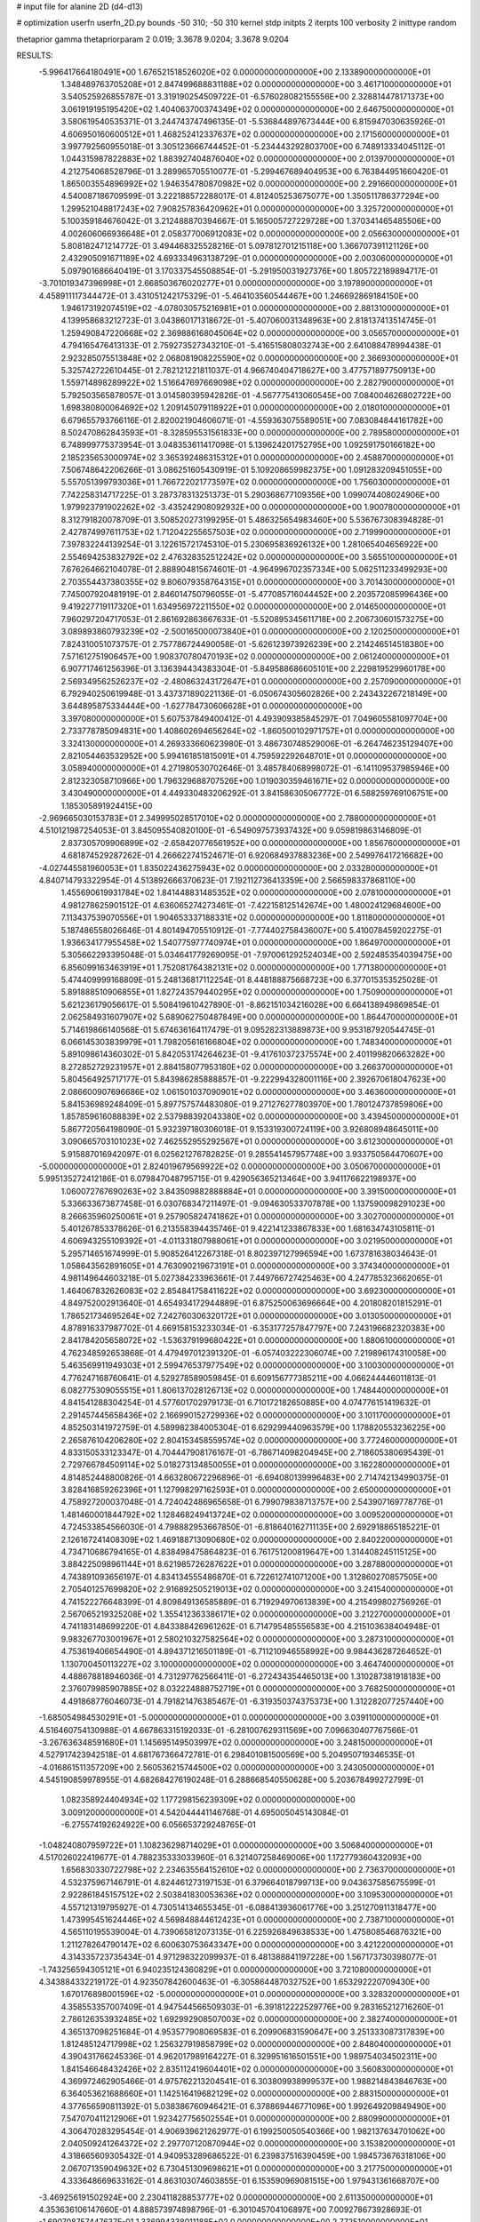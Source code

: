 # input file for alanine 2D (d4-d13)

# optimization
userfn       userfn_2D.py
bounds       -50 310; -50 310
kernel       stdp
initpts      2
iterpts      100
verbosity    2
inittype     random

thetaprior gamma
thetapriorparam 2 0.019; 3.3678 9.0204; 3.3678 9.0204

RESULTS:
 -5.996417664180491E+00  1.676521518526020E+02  0.000000000000000E+00       2.133890000000000E+01
  1.348489763705208E+01  2.847499688831188E+02  0.000000000000000E+00       3.461710000000000E+01       3.540525926855787E-01  3.319190254509722E-01      -6.576028082155556E+00  2.328814478171373E+00
  3.061919195195420E+02  1.404063700374349E+02  0.000000000000000E+00       2.646750000000000E+01       3.580619540535371E-01  3.244743747496135E-01      -5.536844897673444E+00  6.815947030635926E-01
  4.606950160600512E+01  1.468252412337637E+02  0.000000000000000E+00       2.171560000000000E+01       3.997792560955018E-01  3.305123666744452E-01      -5.234443292803700E+00  6.748913334045112E-01
  1.044315987822883E+02  1.883927404876040E+02  0.000000000000000E+00       2.013970000000000E+01       4.212754068528796E-01  3.289965705510077E-01      -5.299467689404953E+00  6.763844951660420E-01
  1.865003554896992E+02  1.946354780870982E+02  0.000000000000000E+00       2.291660000000000E+01       4.540087186709599E-01  3.222188572288017E-01       4.812405253675077E+00  1.350511786377294E+00
  1.299521048817243E+02  7.908257836420962E+01  0.000000000000000E+00       3.325720000000000E+01       5.100359184676042E-01  3.212488870394667E-01       5.165005727229728E+00  1.370341465485506E+00
  4.002606066936648E+01  2.058377006912083E+02  0.000000000000000E+00       2.056630000000000E+01       5.808182471214772E-01  3.494468325528216E-01       5.097812701215118E+00  1.366707391121126E+00
  2.432905091671189E+02  4.693334963138729E-01  0.000000000000000E+00       2.003060000000000E+01       5.097901686640419E-01  3.170337545508854E-01      -5.291950031927376E+00  1.805722189894717E-01
 -3.701019347396998E+01  2.668503676020277E+01  0.000000000000000E+00       3.197890000000000E+01       4.458911117344472E-01  3.431051242175329E-01      -5.464103560544467E+00  1.246692869184150E+00
  1.946173192074519E+02 -4.078030575216981E+01  0.000000000000000E+00       2.881310000000000E+01       4.139958683212723E-01  3.043860171318672E-01      -5.407060031348963E+00  2.818137413514745E-01
  1.259490847220668E+02  2.369886168045064E+02  0.000000000000000E+00       3.056570000000000E+01       4.794165476413133E-01  2.759273527343210E-01      -5.416515808032743E+00  2.641088478994438E-01
  2.923285075513848E+02  2.068081908225590E+02  0.000000000000000E+00       2.366930000000000E+01       5.325742722610445E-01  2.782121221811037E-01       4.966740404718627E+00  3.477571897750913E+00
  1.559714898289922E+02  1.516647697669098E+02  0.000000000000000E+00       2.282790000000000E+01       5.792503565878057E-01  3.014580395942826E-01      -4.567775413060545E+00  7.084004626802722E+00
  1.698380800064692E+02  1.209145079118922E+01  0.000000000000000E+00       2.018010000000000E+01       6.679655793766116E-01  2.820021904606071E-01      -4.559363075589051E+00  7.083084844161782E+00
  8.502470862843593E+01 -8.328595531561833E+00  0.000000000000000E+00       2.789580000000000E+01       6.748999775373954E-01  3.048353611417098E-01       5.139624201752795E+00  1.092591750166182E+00
  2.185235653000974E+02  3.365392486315312E+01  0.000000000000000E+00       2.458870000000000E+01       7.506748642206266E-01  3.086251605430919E-01       5.109208659982375E+00  1.091283209451055E+00
  5.557051399793036E+01  1.766722021773597E+02  0.000000000000000E+00       1.756030000000000E+01       7.742258314717225E-01  3.287378313251373E-01       5.290368677109356E+00  1.099074408024906E+00
  1.979923791902262E+02 -3.435242908092932E+00  0.000000000000000E+00       1.900780000000000E+01       8.312791820078709E-01  3.508520273199295E-01       5.486325654983460E+00  5.536767308394828E-01
  2.427874997611753E+02  1.712042255657503E+02  0.000000000000000E+00       2.719990000000000E+01       7.397832244139254E-01  3.122615721745310E-01       5.230695836926132E+00  1.281065404656922E+00
  2.554694253832792E+02  2.476328352512242E+02  0.000000000000000E+00       3.565510000000000E+01       7.676264662104078E-01  2.888904815674601E-01      -4.964996702357334E+00  5.062511233499293E+00
  2.703554437380355E+02  9.806079358764315E+01  0.000000000000000E+00       3.701430000000000E+01       7.745007920481919E-01  2.846014750796055E-01      -5.477085716044452E+00  2.203572085996436E+00
  9.419227719117320E+01  1.634956972211550E+02  0.000000000000000E+00       2.014650000000000E+01       7.960297204717053E-01  2.861692863667633E-01      -5.520895345611718E+00  2.206730601573275E+00
  3.089893860793239E+02 -2.500165000073840E+01  0.000000000000000E+00       2.120250000000000E+01       7.824310051073757E-01  2.757786724490058E-01      -5.626123973926239E+00  2.214246514518380E+00
  7.571612751906457E+00  1.908370780470193E+02  0.000000000000000E+00       2.061240000000000E+01       6.907717461256396E-01  3.136394434383304E-01      -5.849588686605101E+00  2.229819529960178E+00
  2.569349562526237E+02 -2.480863243172647E+01  0.000000000000000E+00       2.257090000000000E+01       6.792940250619948E-01  3.437371890221136E-01      -6.050674305602826E+00  2.243432267218149E+00
  3.644895875334444E+00 -1.627784730606628E+01  0.000000000000000E+00       3.397080000000000E+01       5.607537849400412E-01  4.493909385845297E-01       7.049605581097704E+00  2.733778785094831E+00
  1.408602694656264E+02 -1.860500102971757E+01  0.000000000000000E+00       3.324130000000000E+01       4.269333660623980E-01  3.486730748529006E-01      -6.264746235129407E+00  2.821054463532952E+00
  5.994161851815091E+01  4.759592292648701E+01  0.000000000000000E+00       3.058940000000000E+01       4.271980530702646E-01  3.485784068998072E-01      -6.141109537985946E+00  2.812323058710966E+00
  1.796329688707526E+00  1.019030359461671E+02  0.000000000000000E+00       3.430490000000000E+01       4.449330483206292E-01  3.841586305067772E-01       6.588259769106751E+00  1.185305891924415E+00
 -2.969665030153783E+01  2.349995028517010E+02  0.000000000000000E+00       2.788000000000000E+01       4.510121987254053E-01  3.845095540820100E-01      -6.549097573937432E+00  9.059819863146809E-01
  2.837305709906899E+02 -2.658420776561952E+00  0.000000000000000E+00       1.856760000000000E+01       4.681874529287262E-01  4.266622741524671E-01       6.920684937883236E+00  2.549976417216682E+00
 -4.027445581960053E+01  1.835022436275943E+02  0.000000000000000E+00       2.033280000000000E+01       4.840714793322954E-01  4.513892666370623E-01       7.192112736413359E+00  2.566598337868110E+00
  1.455690619931784E+02  1.841448831485352E+02  0.000000000000000E+00       2.078100000000000E+01       4.981278625901512E-01  4.636065274273461E-01      -7.422158125142674E+00  1.480024129684600E+00
  7.113437539070556E+01  1.904653337188331E+02  0.000000000000000E+00       1.811800000000000E+01       5.187486558026646E-01  4.801494705510912E-01      -7.774402758436007E+00  5.410078459202275E-01
  1.936634177955458E+02  1.540775977740974E+01  0.000000000000000E+00       1.864970000000000E+01       5.305662293395048E-01  5.034641779269095E-01      -7.970061292524034E+00  2.592485354039475E+00
  6.856099163463919E+01  1.752081764382131E+02  0.000000000000000E+00       1.771380000000000E+01       5.474409999168809E-01  5.248136817112254E-01       8.448188875668723E+00  6.377015353525028E-01
  5.891888510906855E+01  1.827243579440295E+02  0.000000000000000E+00       1.750900000000000E+01       5.621236179056617E-01  5.508419610427890E-01      -8.862151034216028E+00  6.664138949869854E-01
  2.062584931607907E+02  5.689062750487849E+00  0.000000000000000E+00       1.864470000000000E+01       5.714619866140568E-01  5.674636164117479E-01       9.095282313889873E+00  9.953187920544745E-01
  6.066145303839979E+01  1.798205616166804E+02  0.000000000000000E+00       1.748340000000000E+01       5.891098614360302E-01  5.842053174264623E-01      -9.417610372375574E+00  2.401199820663282E+00
  8.272852729231957E+01  2.884158077953180E+02  0.000000000000000E+00       3.266370000000000E+01       5.804564925717177E-01  5.843986285888857E-01      -9.222994328001116E+00  2.392670618047623E+00
  2.086600907696686E+02  1.061501037090901E+02  0.000000000000000E+00       3.463600000000000E+01       5.841536989248409E-01  5.897757574483080E-01       9.271276277803970E+00  1.780124737859806E+00
  1.857859616088839E+02  2.537988392043380E+02  0.000000000000000E+00       3.439450000000000E+01       5.867720564198090E-01  5.932397180306018E-01       9.153319300724119E+00  3.926808948645011E+00
  3.090665703101023E+02  7.462552955292567E+01  0.000000000000000E+00       3.612300000000000E+01       5.915887016942097E-01  6.025621276782825E-01       9.285541457957748E+00  3.933750564470607E+00
 -5.000000000000000E+01  2.824019679569922E+02  0.000000000000000E+00       3.050670000000000E+01       5.995135272412186E-01  6.079847048795715E-01       9.429056365213464E+00  3.941176622198937E+00
  1.060072767690263E+02  3.843509882888884E+01  0.000000000000000E+00       3.391500000000000E+01       5.336633673877458E-01  6.030768347211497E-01      -9.094630533707878E+00  1.137590098291023E+00
  8.266635960250061E+01  9.257905824741862E+01  0.000000000000000E+00       3.302700000000000E+01       5.401267853378626E-01  6.213558394435746E-01       9.422141233867833E+00  1.681634743105811E-01
  4.606943255109392E+01 -4.011331807988061E+01  0.000000000000000E+00       3.021950000000000E+01       5.295714651674999E-01  5.908526412267318E-01       8.802397127996594E+00  1.673781638034643E-01
  1.058643562891605E+01  4.763090219673191E+01  0.000000000000000E+00       3.374340000000000E+01       4.981149644603218E-01  5.027384233963661E-01       7.449766727425463E+00  4.247785323662065E-01
  1.464067832626083E+02  2.854841758411622E+02  0.000000000000000E+00       3.692300000000000E+01       4.849752002913640E-01  4.654934172944889E-01       6.875250063696664E+00  4.201808201815291E-01
  1.786521734695264E+02  7.242760306320172E+01  0.000000000000000E+00       3.013050000000000E+01       4.878916337987702E-01  4.669158153233034E-01      -6.353177257847797E+00  7.243196682320383E+00
  2.841784205658072E+02 -1.536379199680422E+01  0.000000000000000E+00       1.880610000000000E+01       4.762348592653868E-01  4.479497012391320E-01      -6.057403222306074E+00  7.219896174310058E+00
  5.463569911949303E+01  2.599476537977549E+02  0.000000000000000E+00       3.100300000000000E+01       4.776247168760641E-01  4.529278589059845E-01       6.609156777385211E+00  4.066244446011813E-01
  6.082775309055515E+01  1.806137028126713E+02  0.000000000000000E+00       1.748440000000000E+01       4.841541288304254E-01  4.577601702979173E-01       6.710172182650885E+00  4.074776151419632E-01
  2.291457445658436E+02  2.166990152729936E+02  0.000000000000000E+00       3.101170000000000E+01       4.852503141972759E-01  4.589982384005304E-01       6.629299440963579E+00  1.178820553236225E+00
  2.265876104206280E+02  2.804153458559574E+02  0.000000000000000E+00       3.772460000000000E+01       4.833150533123347E-01  4.704447908176167E-01      -6.786714098204945E+00  2.718605380695439E-01
  2.729766784509114E+02  5.018273134850055E+01  0.000000000000000E+00       3.162280000000000E+01       4.814852448800826E-01  4.663280672296896E-01      -6.694080139996483E+00  2.714742134990375E-01
  3.828416859262396E+01  1.127998297162593E+01  0.000000000000000E+00       2.650000000000000E+01       4.758927200037048E-01  4.724042486965658E-01       6.799079838713757E+00  2.543907169778776E-01
  1.481460001844792E+02  1.128468249413724E+02  0.000000000000000E+00       3.009520000000000E+01       4.724533854566030E-01  4.798882953667850E-01      -6.818640162711135E+00  2.692918865185221E-01
  2.126167241408309E+02  1.469188713090680E+02  0.000000000000000E+00       2.840220000000000E+01       4.734710686794165E-01  4.838498475864823E-01       6.761751200819647E+00  1.314408245115125E+00
  3.884225098961144E+01  8.621985726287622E+01  0.000000000000000E+00       3.287880000000000E+01       4.743891093656197E-01  4.834134555486870E-01       6.722612741071200E+00  1.312860270857505E+00
  2.705401257699820E+02  2.916892505219013E+02  0.000000000000000E+00       3.241540000000000E+01       4.741522276648399E-01  4.809849136585889E-01       6.719294970613839E+00  4.215499802756926E-01
  2.567065219325208E+02  1.355412363386171E+02  0.000000000000000E+00       3.212270000000000E+01       4.741183148699220E-01  4.843388426961262E-01       6.714795485556583E+00  4.215103638404948E-01
  9.983267703001967E+01  2.580210327582564E+02  0.000000000000000E+00       3.287310000000000E+01       4.753619406654490E-01  4.894371216501189E-01      -6.711210946558992E+00  9.984436287264652E-01
  1.130700450113227E+02  3.100000000000000E+02  0.000000000000000E+00       3.464740000000000E+01       4.488678818946036E-01  4.731297762566411E-01      -6.272434354465013E+00  1.310287381918183E+00
  2.376079985907885E+02  8.032224888752719E+01  0.000000000000000E+00       3.768250000000000E+01       4.491868776046073E-01  4.791821476385467E-01      -6.319350374375373E+00  1.312282077257440E+00
 -1.685054984530291E+01 -5.000000000000000E+01  0.000000000000000E+00       3.039110000000000E+01       4.516460754130988E-01  4.667863315192033E-01      -6.281007629311569E+00  7.096630407767566E-01
 -3.267636348591680E+01  1.145695149503997E+02  0.000000000000000E+00       3.248150000000000E+01       4.527917423942518E-01  4.681767366472781E-01       6.298401081500569E+00  5.204950719346535E-01
 -4.016861511357209E+00  2.560536215744500E+02  0.000000000000000E+00       3.243050000000000E+01       4.545190859978955E-01  4.682684276190248E-01       6.288668540550628E+00  5.203678499272799E-01
  1.082358924404934E+02  1.177298156239309E+02  0.000000000000000E+00       3.009120000000000E+01       4.542044441146768E-01  4.695005045143084E-01      -6.275574192624922E+00  6.056653729248765E-01
 -1.048240807959722E+01  1.108236298714029E+01  0.000000000000000E+00       3.506840000000000E+01       4.517026022419677E-01  4.788235333033960E-01       6.321407258469006E+00  1.172779360432093E+00
  1.656830330722798E+02  2.234635564152610E+02  0.000000000000000E+00       2.736370000000000E+01       4.532375967146791E-01  4.824461273197153E-01       6.379664018799713E+00  9.043637585675599E-01
  2.922861845157512E+02  2.503841830053636E+02  0.000000000000000E+00       3.109530000000000E+01       4.557121319795927E-01  4.730514134655345E-01      -6.088413936061776E+00  3.251270911318477E+00
  1.473995451624446E+02  4.569848844612423E+01  0.000000000000000E+00       2.738710000000000E+01       4.565110195539004E-01  4.739065812073135E-01       6.225926849638533E+00  1.475808546876321E+00
  1.211278264790147E+02  6.600630753643347E+00  0.000000000000000E+00       3.421220000000000E+01       4.314335723735434E-01  4.971298322099937E-01       6.481388841197228E+00  1.567173730398077E-01
 -1.743256594305121E+01  6.940235124360829E+01  0.000000000000000E+00       3.721080000000000E+01       4.343884332219172E-01  4.923507842600463E-01      -6.305864487032752E+00  1.653292220709430E+00
  1.670176898001596E+02 -5.000000000000000E+01  0.000000000000000E+00       3.328320000000000E+01       4.358553357007409E-01  4.947544566509303E-01      -6.391812222529776E+00  9.283165212716260E-01
  2.786126353932485E+02  1.692992908507003E+02  0.000000000000000E+00       2.382740000000000E+01       4.365137098251684E-01  4.953577908069583E-01       6.209906831590647E+00  3.251333087317839E+00
  1.812485124717998E+02  1.256327919858799E+02  0.000000000000000E+00       2.848040000000000E+01       4.390431766245336E-01  4.962017989164227E-01       6.329951616501551E+00  1.989754034502311E+00
  1.841546648432426E+02  2.835112419604401E+02  0.000000000000000E+00       3.560830000000000E+01       4.369972462905466E-01  4.975762213204541E-01       6.303809938999537E+00  1.988214843846763E+00
  6.364053621688660E+01  1.142516419682129E+02  0.000000000000000E+00       2.883150000000000E+01       4.377656590811392E-01  5.038386760946421E-01       6.378869446771096E+00  1.992649209849490E+00
  7.547070411212906E+01  1.923427756502554E+01  0.000000000000000E+00       2.880990000000000E+01       4.306470283295454E-01  4.906939621262977E-01       6.199250050540366E+00  1.982137634701062E+00
  2.040509241264372E+02  2.297707120870944E+02  0.000000000000000E+00       3.153820000000000E+01       4.318665609305432E-01  4.940953289686522E-01       6.239837516390459E+00  1.984573676318106E+00
  2.067071359049632E+02  6.730451309698621E+01  0.000000000000000E+00       3.217750000000000E+01       4.333648669633162E-01  4.863103074603855E-01       6.153590969081515E+00  1.979431361668707E+00
 -3.469256191502924E+00  2.230411828853777E+02  0.000000000000000E+00       2.611350000000000E+01       4.353636106147660E-01  4.888573974898796E-01      -6.301045704106897E+00  7.009278673928693E-01
 -1.690708757447637E-01  1.336994338011188E+02  0.000000000000000E+00       2.772510000000000E+01       4.352023725410639E-01  4.879435624726709E-01      -6.265756870581341E+00  7.790721453216294E-01
  2.613516091362731E+02  2.065799885798556E+02  0.000000000000000E+00       2.768320000000000E+01       4.366843887382714E-01  4.870725752984738E-01      -6.281638078852790E+00  4.226982873753928E-01
  2.595486879922947E+01  2.537849227006094E+02  0.000000000000000E+00       3.163950000000000E+01       4.358597005880558E-01  4.884754066929712E-01       6.090717743021527E+00  2.701891209668086E+00
  2.927219298938946E+02  1.158250614525606E+02  0.000000000000000E+00       3.275630000000000E+01       4.371206502192071E-01  4.912931854095957E-01      -6.272051554551465E+00  9.452584743748632E-01
  5.787221179350715E+01 -1.186622803008318E+01  0.000000000000000E+00       2.510620000000000E+01       4.358285046726948E-01  4.980299791408394E-01       6.396784547324273E+00  1.213711923317302E-01
  7.564082451008790E+01  2.384566936069935E+02  0.000000000000000E+00       2.743880000000000E+01       4.340232345304545E-01  5.028584359611175E-01      -6.306688342409062E+00  1.637350073745246E+00
  2.137757996777514E+02  1.876577516238944E+02  0.000000000000000E+00       2.554720000000000E+01       4.351918390230387E-01  5.013548265966102E-01       6.321927007961113E+00  1.119798822513521E+00
  2.322249698372704E+02  3.100000000000000E+02  0.000000000000000E+00       3.166770000000000E+01       4.306687833504063E-01  5.028242152736340E-01      -6.227372725586254E+00  1.831505524729047E+00
  1.295553347667968E+02  1.434831673573775E+02  0.000000000000000E+00       2.472730000000000E+01       4.329694407057963E-01  5.029533944632283E-01       6.298924638507295E+00  1.171460202752340E+00
  2.955293718263236E+02 -5.000000000000000E+01  0.000000000000000E+00       2.567130000000000E+01       4.329829508320593E-01  5.066034128947547E-01       6.371379040604417E+00  1.174200289909203E+00
  1.891765493265079E+02  1.633928929036419E+02  0.000000000000000E+00       2.293660000000000E+01       4.331933889530450E-01  5.104213219598199E-01      -6.410521148814442E+00  1.268787484968112E+00
  2.375305124754659E+02  1.145999950537695E+02  0.000000000000000E+00       3.657370000000000E+01       4.336391243438150E-01  5.124846262610390E-01      -6.428042932239860E+00  1.269493719994506E+00
  1.531375627247038E+02  2.559705228305094E+02  0.000000000000000E+00       3.444740000000000E+01       4.347610731881392E-01  5.149982665216805E-01      -6.010094908107539E+00  6.980479126528633E+00
  2.970529345364864E+01  1.142807812482600E+02  0.000000000000000E+00       3.002900000000000E+01       4.359797273062930E-01  5.078489135472772E-01       6.389629042937690E+00  1.022758346773210E+00
  2.568453689709808E+02  2.706852201579746E+01  0.000000000000000E+00       2.467700000000000E+01       4.363085433584452E-01  5.074088521024327E-01      -5.996939937862868E+00  5.656978226662148E+00
 -2.415978803858820E+01 -1.124811830832532E+01  0.000000000000000E+00       2.827640000000000E+01       4.169608945758602E-01  4.913911884339109E-01      -5.745753174915006E+00  5.636166934978300E+00
  1.191236495365018E+02  2.770732109504439E+02  0.000000000000000E+00       3.620080000000000E+01       4.184652761643193E-01  4.911828416324249E-01      -5.757422550523448E+00  5.637175139203275E+00